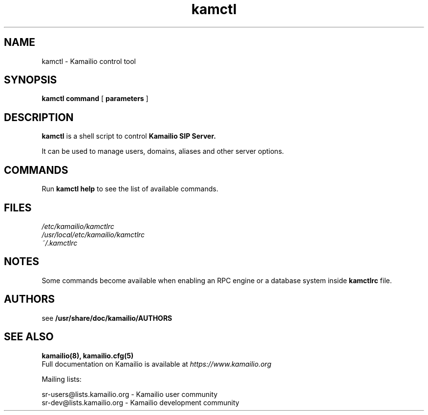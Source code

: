 .TH kamctl 8 20.11.2017 Kamailio "Kamailio"
.\" Process with
.\" groff -man -Tascii kamctl.8
.\"
.SH NAME
kamctl \- Kamailio control tool
.SH SYNOPSIS
.B kamctl
.BI command
[
.BI parameters
]

.SH DESCRIPTION
.B kamctl
is a shell script to control
.B Kamailio SIP Server.

It can be used to manage users, domains, aliases and other server options.


.SH COMMANDS
Run
.B kamctl help
to see the list of available commands.

.SH FILES
.PD 0
.I /etc/kamailio/kamctlrc
.br
.I /usr/local/etc/kamailio/kamctlrc
.br
.I ~/.kamctlrc
.br

.SH NOTES
.PP
Some commands become available when enabling an RPC engine or a database system
inside
.B kamctlrc
file.

.SH AUTHORS

see
.B /usr/share/doc/kamailio/AUTHORS

.SH SEE ALSO
.BR kamailio(8),
.BR kamailio.cfg(5)
.PP
Full documentation on Kamailio is available at
.I https://www.kamailio.org

.PP
Mailing lists:

.nf
sr-users@lists.kamailio.org - Kamailio user community
.nf
sr-dev@lists.kamailio.org - Kamailio development community

